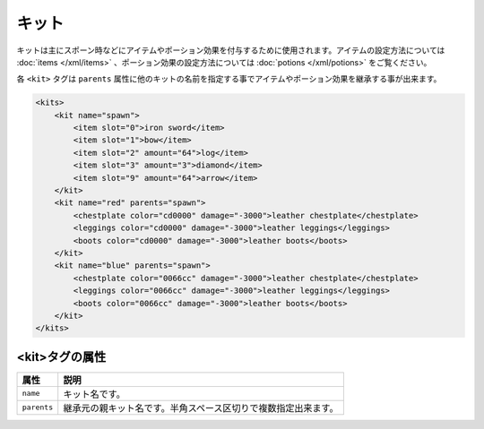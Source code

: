 キット
======

キットは主にスポーン時などにアイテムやポーション効果を付与するために使用されます。アイテムの設定方法については :doc:`items </xml/items>` 、ポーション効果の設定方法については :doc:`potions </xml/potions>` をご覧ください。

各 ``<kit>`` タグは ``parents`` 属性に他のキットの名前を指定する事でアイテムやポーション効果を継承する事が出来ます。

.. code-block:: xml

   <kits>
       <kit name="spawn">
           <item slot="0">iron sword</item>
           <item slot="1">bow</item>
           <item slot="2" amount="64">log</item>
           <item slot="3" amount="3">diamond</item>
           <item slot="9" amount="64">arrow</item>
       </kit>
       <kit name="red" parents="spawn">
           <chestplate color="cd0000" damage="-3000">leather chestplate</chestplate>
           <leggings color="cd0000" damage="-3000">leather leggings</leggings>
           <boots color="cd0000" damage="-3000">leather boots</boots>
       </kit>
       <kit name="blue" parents="spawn">
           <chestplate color="0066cc" damage="-3000">leather chestplate</chestplate>
           <leggings color="0066cc" damage="-3000">leather leggings</leggings>
           <boots color="0066cc" damage="-3000">leather boots</boots>
       </kit>
   </kits>


<kit>タグの属性
^^^^^^^^^^^^^^^

.. csv-table::
   :header: 属性, 説明

   ``name``, キット名です。
   ``parents``, 継承元の親キット名です。半角スペース区切りで複数指定出来ます。

